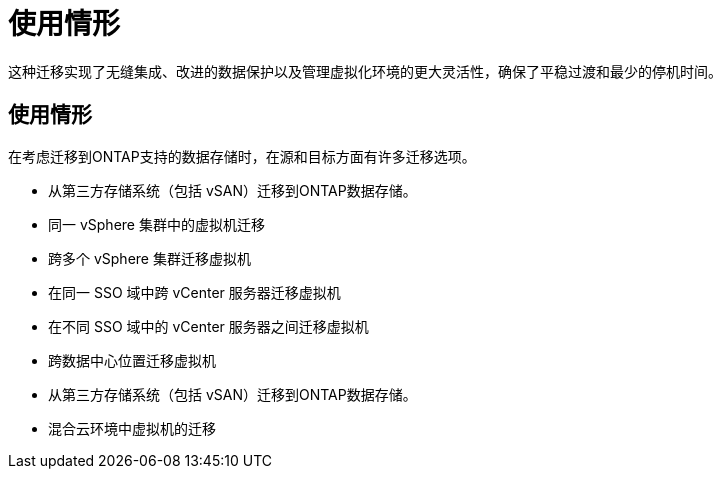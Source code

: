 = 使用情形
:allow-uri-read: 


这种迁移实现了无缝集成、改进的数据保护以及管理虚拟化环境的更大灵活性，确保了平稳过渡和最少的停机时间。



== 使用情形

在考虑迁移到ONTAP支持的数据存储时，在源和目标方面有许多迁移选项。

* 从第三方存储系统（包括 vSAN）迁移到ONTAP数据存储。
* 同一 vSphere 集群中的虚拟机迁移
* 跨多个 vSphere 集群迁移虚拟机
* 在同一 SSO 域中跨 vCenter 服务器迁移虚拟机
* 在不同 SSO 域中的 vCenter 服务器之间迁移虚拟机
* 跨数据中心位置迁移虚拟机
* 从第三方存储系统（包括 vSAN）迁移到ONTAP数据存储。
* 混合云环境中虚拟机的迁移

